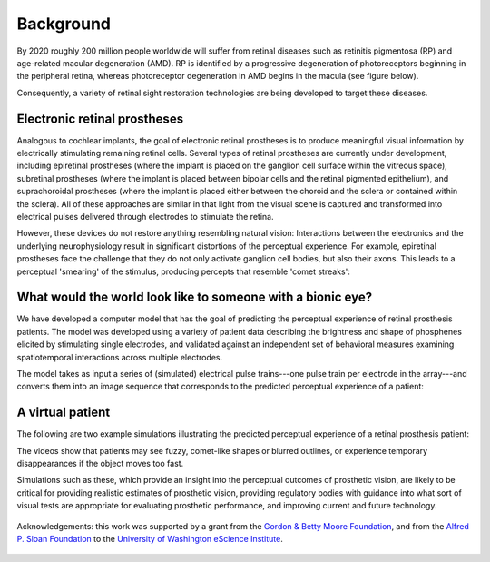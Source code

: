 Background
==========

By 2020 roughly 200 million people worldwide will suffer from retinal
diseases such as retinitis pigmentosa (RP) and age-related macular degeneration (AMD).
RP is identified by a progressive degeneration of photoreceptors beginning in the peripheral
retina, whereas photoreceptor degeneration in AMD begins in the macula (see figure below).

.. raw:: html

  <div style="width: 100%; padding: 0 5%">
    <img src="_static/rp_amd.jpg" width="100%"/>
    <p style="font-size: 10px; text-align: center">
      Visual loss typical of later stages of retinitis
      pigmentosa (A) and macular degeneration (B).
      Source: <a href="www.actionforblindpeople.org.uk" target="_blank">Action for
      blind people (UK)</a>.
    </p>
  </div>

Consequently, a variety of retinal sight restoration technologies are being
developed to target these diseases.

Electronic retinal prostheses
-----------------------------

.. raw:: html

  <img src="_static/artificial_retina.jpg" align="right" style="width: 60%; margin-left: 10px"/>

Analogous to cochlear implants, the goal of electronic retinal prostheses is to produce
meaningful visual information by electrically stimulating remaining retinal cells.
Several types of retinal prostheses are currently under development, including
epiretinal prostheses (where the implant is placed on the ganglion cell surface within
the vitreous space),
subretinal prostheses (where the implant is placed between bipolar cells and the retinal
pigmented epithelium),
and suprachoroidal prostheses (where the implant is placed either between the choroid and
the sclera or contained within the sclera).
All of these approaches are similar in that light from the visual scene is captured and
transformed into electrical pulses delivered through electrodes to stimulate the retina.

However, these devices do not restore anything resembling natural vision:
Interactions between the electronics and the underlying neurophysiology result
in significant distortions of the perceptual experience.
For example, epiretinal prostheses face the challenge that they do not only activate
ganglion cell bodies, but also their axons. This leads to a perceptual 'smearing' of
the stimulus, producing percepts that resemble 'comet streaks':

.. raw:: html

  <div style="width: 100%; padding: 0 5%">
    <img src="_static/axon_streaks.jpg" width="100%"/>
    <p style="font-size: 10px; text-align: center">
      Simulations of perceptual distortions as a result of axonal stimulation.
      An image of a Snellen chart is overlaid on the retinal surface (left).
      The position of the retinal implant (subtending 12 deg) is shown by a red
      dashed box.
      The predicted effect of axonal stimulation on the image is shown for different
      values of lambda (describing the activation sensitivity of a passing axon fiber
      as a function of distance). <br/>
      Source: <a href="https://dx.doi.org/10.1098/rstb.2014.0208" target="_blank">Fine
      and Boynton 2015</a>.
    </p>
  </div>


What would the world look like to someone with a bionic eye?
------------------------------------------------------------

We have developed a computer model that has the goal of predicting the perceptual
experience of retinal prosthesis patients.
The model was developed using a variety of patient data describing the brightness
and shape of phosphenes elicited by stimulating single electrodes, and validated
against an independent set of behavioral measures examining spatiotemporal
interactions across multiple electrodes.

The model takes as input a series of (simulated) electrical pulse trains---one pulse
train per electrode in the array---and converts them into an image sequence that
corresponds to the predicted perceptual experience of a patient:

.. raw:: html

  <img src="_static/model.jpg" width="100%"/>


A virtual patient
-----------------

The following are two example simulations illustrating the predicted perceptual experience of a retinal
prosthesis patient:

.. raw:: html

  <div style="width: 100%; padding: 0 5%; text-align: center">
    <div style="float: right; width: 50%; text-align: center">
      Predicted percept
    </div>
    <div style="width: 50%; text-align: center">
      Input stimulus
    </div>
    <br clear="both"/>
    <video width="100%" height="auto" autoplay loop>
      <source src="_static/videos/girlJumpsInPool.mp4"/ type="video/mp4" controls>
      Your browser does not support the video tag.
    </video>
  </div>

  <div style="width: 100%; padding: 0 5%; text-align: center; margin-top: 30px">
    <div style="float: right; width: 50%; text-align: center">
      Predicted percept
    </div>
    <div style="width: 50%; text-align: center">
      Input stimulus
    </div>
    <br clear="both"/>
    <video width="100%" height="auto" autoplay loop>
      <source src="_static/videos/platformBostonT.mp4"/ type="video/mp4" controls>
      Your browser does not support the video tag.
    </video>
  </div>


The videos show that patients may see fuzzy, comet-like shapes or blurred
outlines, or experience temporary disappearances if the object moves too fast.

Simulations such as these, which provide an insight into the perceptual outcomes of prosthetic vision, are likely to be critical for providing realistic estimates of prosthetic vision, providing regulatory bodies with guidance into what sort of visual tests are appropriate for evaluating prosthetic performance, and improving current and future technology.



.. figure:: _static/eScience_Logo_HR.png
   :align: center
   :figclass: align-center
   :target: http://escience.washington.edu

   Acknowledgements: this work was supported by a grant from the
   `Gordon & Betty Moore Foundation <https://www.moore.org/>`_,  and from the
   `Alfred P. Sloan Foundation <http://www.sloan.org/>`_ to the
   `University of Washington eScience Institute <http://escience.washington.edu/>`_.
